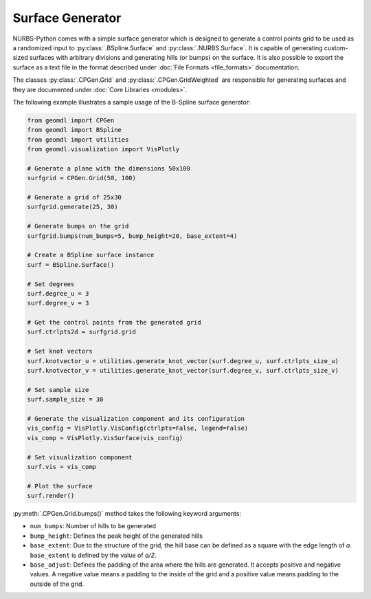 Surface Generator
^^^^^^^^^^^^^^^^^

NURBS-Python comes with a simple surface generator which is designed to generate a control points grid to be used as
a randomized input to :py:class:`.BSpline.Surface` and :py:class:`.NURBS.Surface`. It is capable of generating
custom-sized surfaces with arbitrary divisions and generating hills (or bumps) on the surface. It is also possible to
export the surface as a text file in the format described under :doc:`File Formats <file_formats>` documentation.

The classes :py:class:`.CPGen.Grid` and :py:class:`.CPGen.GridWeighted` are responsible for generating surfaces and
they are documented under :doc:`Core Libraries <modules>`.

The following example illustrates a sample usage of the B-Spline surface generator:

.. code-block:: python

    from geomdl import CPGen
    from geomdl import BSpline
    from geomdl import utilities
    from geomdl.visualization import VisPlotly

    # Generate a plane with the dimensions 50x100
    surfgrid = CPGen.Grid(50, 100)

    # Generate a grid of 25x30
    surfgrid.generate(25, 30)

    # Generate bumps on the grid
    surfgrid.bumps(num_bumps=5, bump_height=20, base_extent=4)

    # Create a BSpline surface instance
    surf = BSpline.Surface()

    # Set degrees
    surf.degree_u = 3
    surf.degree_v = 3

    # Get the control points from the generated grid
    surf.ctrlpts2d = surfgrid.grid

    # Set knot vectors
    surf.knotvector_u = utilities.generate_knot_vector(surf.degree_u, surf.ctrlpts_size_u)
    surf.knotvector_v = utilities.generate_knot_vector(surf.degree_v, surf.ctrlpts_size_v)

    # Set sample size
    surf.sample_size = 30

    # Generate the visualization component and its configuration
    vis_config = VisPlotly.VisConfig(ctrlpts=False, legend=False)
    vis_comp = VisPlotly.VisSurface(vis_config)

    # Set visualization component
    surf.vis = vis_comp

    # Plot the surface
    surf.render()

:py:meth:`.CPGen.Grid.bumps()` method takes the following keyword arguments:

* ``num_bumps``: Number of hills to be generated
* ``bump_height``: Defines the peak height of the generated hills
* ``base_extent``: Due to the structure of the grid, the hill base can be defined as a square with the edge length of *a*. ``base_extent`` is defined by the value of *a/2*.
* ``base_adjust``: Defines the padding of the area where the hills are generated. It accepts positive and negative values. A negative value means a padding to the inside of the grid and a positive value means padding to the outside of the grid.
